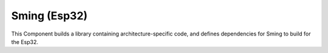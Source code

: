 Sming (Esp32)
===============

This Component builds a library containing architecture-specific code, and defines dependencies for Sming to build for the Esp32.

